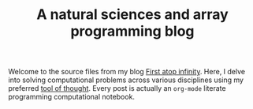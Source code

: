 #+TITLE: A natural sciences and array programming blog

Welcome to the source files from my blog [[https://panadestein.github.io/blog/][First atop infinity]].
Here, I delve into solving computational problems across various
disciplines using my preferred [[https://mlochbaum.github.io/BQN/][tool of thought]]. Every post is actually
an =org-mode= literate programming computational notebook.
